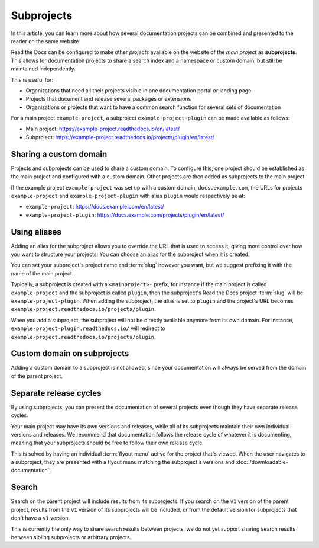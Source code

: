 Subprojects
===========

In this article, you can learn more about how several documentation projects can be combined and presented to the reader on the same website.

Read the Docs can be configured to make other *projects* available on the website of the *main project* as **subprojects**.
This allows for documentation projects to share a search index and a namespace or custom domain,
but still be maintained independently.

This is useful for:

* Organizations that need all their projects visible in one documentation portal or landing page
* Projects that document and release several packages or extensions
* Organizations or projects that want to have a common search function for several sets of documentation

For a main project ``example-project``, a subproject ``example-project-plugin`` can be made available as follows:

* Main project: https://example-project.readthedocs.io/en/latest/
* Subproject: https://example-project.readthedocs.io/projects/plugin/en/latest/

.. seealso::

   :doc:`/guides/subprojects`
     Learn how to create and manage subprojects

   :doc:`/guides/intersphinx`
     Learn how to use references between different Sphinx projects, for instance between subprojects


Sharing a custom domain
-----------------------

Projects and subprojects can be used to share a custom domain.
To configure this, one project should be established as the main project and configured with a custom domain.
Other projects are then added as subprojects to the main project.

If the example project ``example-project`` was set up with a custom domain,
``docs.example.com``, the URLs for projects ``example-project`` and ``example-project-plugin`` with alias ``plugin`` would
respectively be at:

* ``example-project``: https://docs.example.com/en/latest/
* ``example-project-plugin``: https://docs.example.com/projects/plugin/en/latest/

Using aliases
-------------

Adding an alias for the subproject allows you to override the URL that is used to access it,
giving more control over how you want to structure your projects.
You can choose an alias for the subproject when it is created.

You can set your subproject's project name and :term:`slug` however you want,
but we suggest prefixing it with the name of the main project.

Typically, a subproject is created with a ``<mainproject>-`` prefix,
for instance if the main project is called ``example-project`` and the subproject is called ``plugin``,
then the subproject's Read the Docs project :term:`slug` will be ``example-project-plugin``.
When adding the subproject,
the alias is set to ``plugin`` and the project's URL becomes
``example-project.readthedocs.io/projects/plugin``.

When you add a subproject,
the subproject will not be directly available anymore from its own domain.
For instance, ``example-project-plugin.readthedocs.io/`` will redirect to ``example-project.readthedocs.io/projects/plugin``.

Custom domain on subprojects
----------------------------

Adding a custom domain to a subproject is not allowed,
since your documentation will always be served from
the domain of the parent project.

Separate release cycles
-----------------------

By using subprojects,
you can present the documentation of several projects
even though they have separate release cycles.

Your main project may have its own versions and releases,
while all of its subprojects maintain their own individual versions and releases.
We recommend that documentation follows the release cycle of whatever it is documenting,
meaning that your subprojects should be free to follow their own release cycle.

This is solved by having an individual :term:`flyout menu` active for the project that's viewed.
When the user navigates to a subproject,
they are presented with a flyout menu matching the subproject's versions and :doc:`/downloadable-documentation`.

Search
------

Search on the parent project will include results from its subprojects.
If you search on the ``v1`` version of the parent project,
results from the ``v1`` version of its subprojects will be included,
or from the default version for subprojects that don't have a ``v1`` version.

This is currently the only way to share search results between projects,
we do not yet support sharing search results between sibling subprojects or arbitrary projects.

